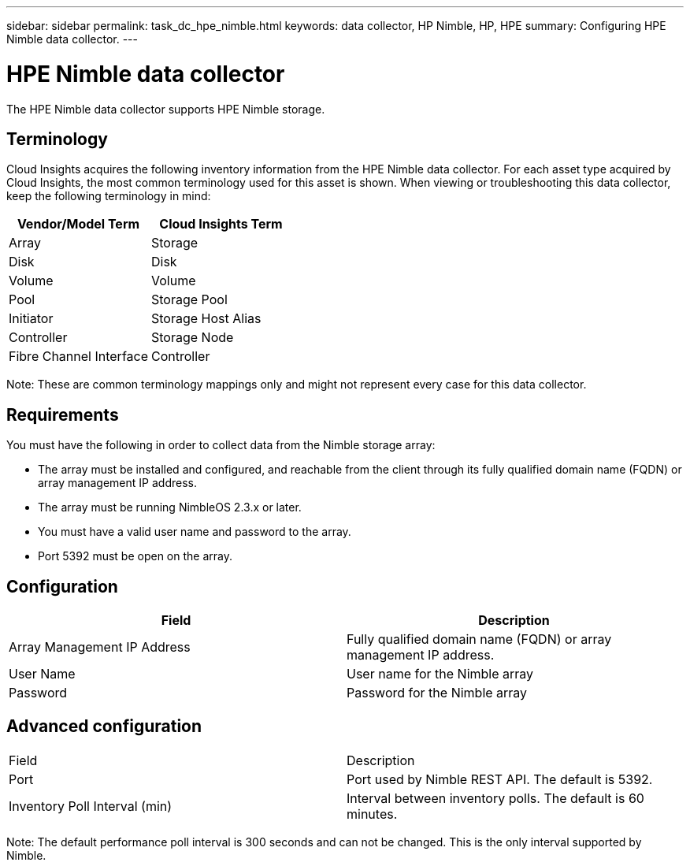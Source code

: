 ---
sidebar: sidebar
permalink: task_dc_hpe_nimble.html
keywords: data collector, HP Nimble, HP, HPE
summary: Configuring HPE Nimble data collector.
---

= HPE Nimble data collector

:toc: macro
:hardbreaks:
:toclevels: 2
:nofooter:
:icons: font
:linkattrs:
:imagesdir: ./media/


[.lead] 

The HPE Nimble data collector supports HPE Nimble storage. 

== Terminology 

Cloud Insights acquires the following inventory information from the HPE Nimble data collector. For each asset type acquired by Cloud Insights, the most common terminology used for this asset is shown. When viewing or troubleshooting this data collector, keep the following terminology in mind:

[cols=2*, options="header", cols"50,50"]
|===
|Vendor/Model Term|Cloud Insights Term 
|Array|Storage
|Disk|Disk
|Volume|Volume
|Pool|Storage Pool
|Initiator|Storage Host Alias
|Controller|Storage Node
|Fibre Channel Interface|Controller
|===

Note: These are common terminology mappings only and might not represent every case for this data collector. 

== Requirements

You must have the following in order to collect data from the Nimble storage array:

* The array must be installed and configured, and reachable from the client through its fully qualified domain name (FQDN) or array management IP address.
* The array must be running NimbleOS 2.3.x or later.
* You must have a valid user name and password to the array.
* Port 5392 must be open on the array.

== Configuration

[cols=2*, options="header", cols"50,50"]
|===
|Field|Description
|Array Management IP Address|Fully qualified domain name (FQDN) or array management IP address.
|User Name|User name for the Nimble array
|Password|Password for the Nimble array
|===


== Advanced configuration

|===
|Field|Description
|Port|Port used by Nimble REST API. The default is 5392.
|Inventory Poll Interval (min)|Interval between inventory polls. The default is 60 minutes.
|===

Note: The default performance poll interval is 300 seconds and can not be changed. This is the only interval supported by Nimble.

